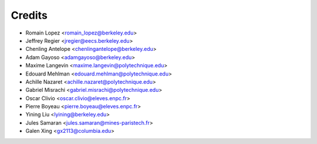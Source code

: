 =======
Credits
=======

* Romain Lopez <romain_lopez@berkeley.edu>
* Jeffrey Regier <jregier@eecs.berkeley.edu>
* Chenling Antelope <chenlingantelope@berkeley.edu>
* Adam Gayoso <adamgayoso@berkeley.edu>
* Maxime Langevin <maxime.langevin@polytechnique.edu>
* Edouard Mehlman <edouard.mehlman@polytechnique.edu>
* Achille Nazaret <achille.nazaret@polytechnique.edu>
* Gabriel Misrachi <gabriel.misrachi@polytechnique.edu>
* Oscar Clivio <oscar.clivio@eleves.enpc.fr>
* Pierre Boyeau <pierre.boyeau@eleves.enpc.fr>
* Yining Liu <lyining@berkeley.edu>
* Jules Samaran <jules.samaran@mines-paristech.fr>
* Galen Xing <gx2113@columbia.edu>

